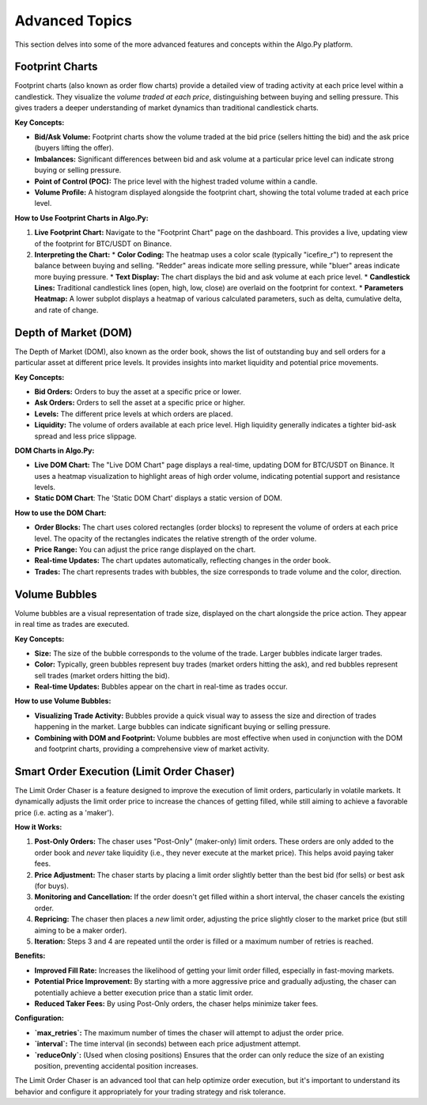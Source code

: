 .. _advanced_topics:

Advanced Topics
===============

This section delves into some of the more advanced features and concepts within the Algo.Py platform.

Footprint Charts
----------------

Footprint charts (also known as order flow charts) provide a detailed view of trading activity at each price level within a candlestick.  They visualize the *volume traded at each price*, distinguishing between buying and selling pressure. This gives traders a deeper understanding of market dynamics than traditional candlestick charts.

**Key Concepts:**

*   **Bid/Ask Volume:**  Footprint charts show the volume traded at the bid price (sellers hitting the bid) and the ask price (buyers lifting the offer).
*   **Imbalances:**  Significant differences between bid and ask volume at a particular price level can indicate strong buying or selling pressure.
*   **Point of Control (POC):** The price level with the highest traded volume within a candle.
*   **Volume Profile:** A histogram displayed alongside the footprint chart, showing the total volume traded at each price level.

**How to Use Footprint Charts in Algo.Py:**

1.  **Live Footprint Chart:** Navigate to the "Footprint Chart" page on the dashboard. This provides a live, updating view of the footprint for BTC/USDT on Binance.
2.  **Interpreting the Chart:**
    *   **Color Coding:** The heatmap uses a color scale (typically "icefire_r") to represent the balance between buying and selling.  "Redder" areas indicate more selling pressure, while "bluer" areas indicate more buying pressure.
    *   **Text Display:**  The chart displays the bid and ask volume at each price level.
    *   **Candlestick Lines:**  Traditional candlestick lines (open, high, low, close) are overlaid on the footprint for context.
    *   **Parameters Heatmap:**  A lower subplot displays a heatmap of various calculated parameters, such as delta, cumulative delta, and rate of change.

Depth of Market (DOM)
----------------------

The Depth of Market (DOM), also known as the order book, shows the list of outstanding buy and sell orders for a particular asset at different price levels.  It provides insights into market liquidity and potential price movements.

**Key Concepts:**

*   **Bid Orders:** Orders to buy the asset at a specific price or lower.
*   **Ask Orders:** Orders to sell the asset at a specific price or higher.
*   **Levels:**  The different price levels at which orders are placed.
*   **Liquidity:** The volume of orders available at each price level.  High liquidity generally indicates a tighter bid-ask spread and less price slippage.

**DOM Charts in Algo.Py:**

*   **Live DOM Chart:**  The "Live DOM Chart" page displays a real-time, updating DOM for BTC/USDT on Binance. It uses a heatmap visualization to highlight areas of high order volume, indicating potential support and resistance levels.
*   **Static DOM Chart**: The 'Static DOM Chart' displays a static version of DOM.

**How to use the DOM Chart:**

*   **Order Blocks:** The chart uses colored rectangles (order blocks) to represent the volume of orders at each price level.  The opacity of the rectangles indicates the relative strength of the order volume.
*   **Price Range:** You can adjust the price range displayed on the chart.
*   **Real-time Updates:** The chart updates automatically, reflecting changes in the order book.
*  **Trades:** The chart represents trades with bubbles, the size corresponds to trade volume and the color, direction.

Volume Bubbles
---------------

Volume bubbles are a visual representation of trade size, displayed on the chart alongside the price action. They appear in real time as trades are executed.

**Key Concepts:**

*   **Size:** The size of the bubble corresponds to the volume of the trade. Larger bubbles indicate larger trades.
*   **Color:**  Typically, green bubbles represent buy trades (market orders hitting the ask), and red bubbles represent sell trades (market orders hitting the bid).
*   **Real-time Updates:** Bubbles appear on the chart in real-time as trades occur.

**How to use Volume Bubbles:**

*   **Visualizing Trade Activity:** Bubbles provide a quick visual way to assess the size and direction of trades happening in the market.  Large bubbles can indicate significant buying or selling pressure.
* **Combining with DOM and Footprint:**  Volume bubbles are most effective when used in conjunction with the DOM and footprint charts, providing a comprehensive view of market activity.

Smart Order Execution (Limit Order Chaser)
-------------------------------------------

The Limit Order Chaser is a feature designed to improve the execution of limit orders, particularly in volatile markets. It dynamically adjusts the limit order price to increase the chances of getting filled, while still aiming to achieve a favorable price (i.e. acting as a 'maker').

**How it Works:**

1.  **Post-Only Orders:** The chaser uses "Post-Only" (maker-only) limit orders. These orders are only added to the order book and *never* take liquidity (i.e., they never execute at the market price). This helps avoid paying taker fees.

2.  **Price Adjustment:** The chaser starts by placing a limit order slightly better than the best bid (for sells) or best ask (for buys).

3.  **Monitoring and Cancellation:**  If the order doesn't get filled within a short interval, the chaser cancels the existing order.

4.  **Repricing:**  The chaser then places a *new* limit order, adjusting the price slightly closer to the market price (but still aiming to be a maker order).

5.  **Iteration:**  Steps 3 and 4 are repeated until the order is filled or a maximum number of retries is reached.

**Benefits:**

*   **Improved Fill Rate:** Increases the likelihood of getting your limit order filled, especially in fast-moving markets.
*   **Potential Price Improvement:** By starting with a more aggressive price and gradually adjusting, the chaser can potentially achieve a better execution price than a static limit order.
*   **Reduced Taker Fees:** By using Post-Only orders, the chaser helps minimize taker fees.

**Configuration:**

*   **`max_retries`:** The maximum number of times the chaser will attempt to adjust the order price.
*   **`interval`:** The time interval (in seconds) between each price adjustment attempt.
*   **`reduceOnly`:** (Used when closing positions) Ensures that the order can only reduce the size of an existing position, preventing accidental position increases.

The Limit Order Chaser is an advanced tool that can help optimize order execution, but it's important to understand its behavior and configure it appropriately for your trading strategy and risk tolerance.
